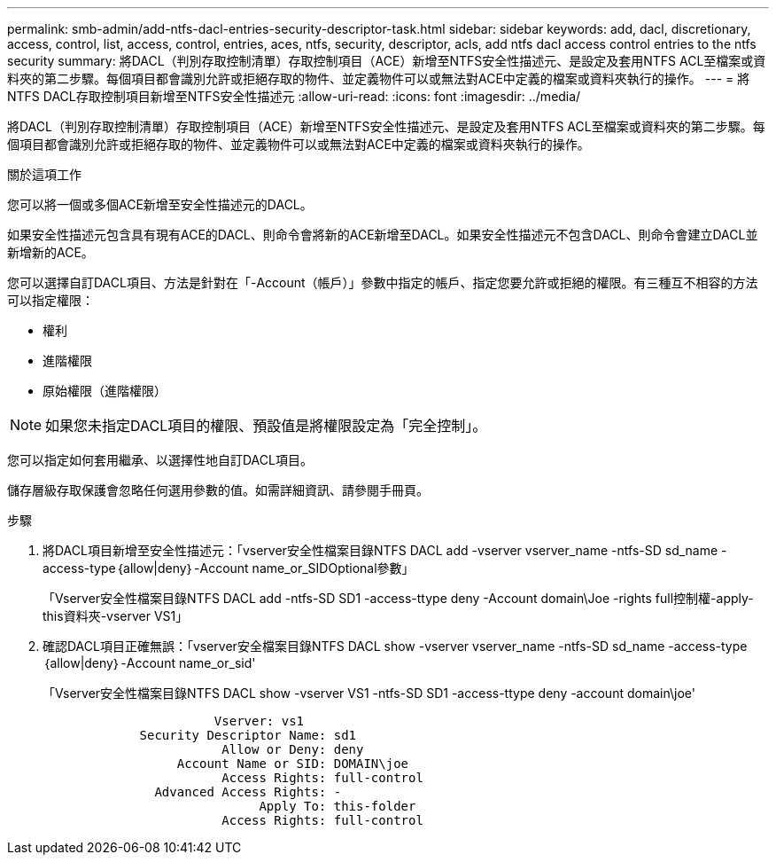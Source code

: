 ---
permalink: smb-admin/add-ntfs-dacl-entries-security-descriptor-task.html 
sidebar: sidebar 
keywords: add, dacl, discretionary, access, control, list, access, control, entries, aces, ntfs, security, descriptor, acls, add ntfs dacl access control entries to the ntfs security 
summary: 將DACL（判別存取控制清單）存取控制項目（ACE）新增至NTFS安全性描述元、是設定及套用NTFS ACL至檔案或資料夾的第二步驟。每個項目都會識別允許或拒絕存取的物件、並定義物件可以或無法對ACE中定義的檔案或資料夾執行的操作。 
---
= 將NTFS DACL存取控制項目新增至NTFS安全性描述元
:allow-uri-read: 
:icons: font
:imagesdir: ../media/


[role="lead"]
將DACL（判別存取控制清單）存取控制項目（ACE）新增至NTFS安全性描述元、是設定及套用NTFS ACL至檔案或資料夾的第二步驟。每個項目都會識別允許或拒絕存取的物件、並定義物件可以或無法對ACE中定義的檔案或資料夾執行的操作。

.關於這項工作
您可以將一個或多個ACE新增至安全性描述元的DACL。

如果安全性描述元包含具有現有ACE的DACL、則命令會將新的ACE新增至DACL。如果安全性描述元不包含DACL、則命令會建立DACL並新增新的ACE。

您可以選擇自訂DACL項目、方法是針對在「-Account（帳戶）」參數中指定的帳戶、指定您要允許或拒絕的權限。有三種互不相容的方法可以指定權限：

* 權利
* 進階權限
* 原始權限（進階權限）


[NOTE]
====
如果您未指定DACL項目的權限、預設值是將權限設定為「完全控制」。

====
您可以指定如何套用繼承、以選擇性地自訂DACL項目。

儲存層級存取保護會忽略任何選用參數的值。如需詳細資訊、請參閱手冊頁。

.步驟
. 將DACL項目新增至安全性描述元：「vserver安全性檔案目錄NTFS DACL add -vserver vserver_name -ntfs-SD sd_name -access-type｛allow|deny｝-Account name_or_SIDOptional參數」
+
「Vserver安全性檔案目錄NTFS DACL add -ntfs-SD SD1 -access-ttype deny -Account domain\Joe -rights full控制權-apply-this資料夾-vserver VS1」

. 確認DACL項目正確無誤：「vserver安全檔案目錄NTFS DACL show -vserver vserver_name -ntfs-SD sd_name -access-type｛allow|deny｝-Account name_or_sid'
+
「Vserver安全性檔案目錄NTFS DACL show -vserver VS1 -ntfs-SD SD1 -access-ttype deny -account domain\joe'

+
[listing]
----
                       Vserver: vs1
             Security Descriptor Name: sd1
                        Allow or Deny: deny
                  Account Name or SID: DOMAIN\joe
                        Access Rights: full-control
               Advanced Access Rights: -
                             Apply To: this-folder
                        Access Rights: full-control
----

